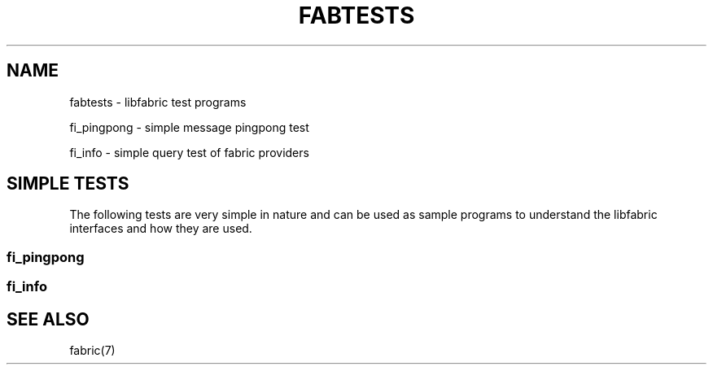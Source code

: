 .TH "FABTESTS" 7 "2014-02-21" "libfabric" "libfabric Tests" libfabric
.SH NAME
fabtests \- libfabric test programs
.PP
fi_pingpong - simple message pingpong test
.PP
fi_info - simple query test of fabric providers
.SH "SIMPLE TESTS"
The following tests are very simple in nature and can be used as
sample programs to understand the libfabric interfaces and how
they are used.
.SS fi_pingpong
.SS fi_info
.SH "SEE ALSO"
fabric(7)
